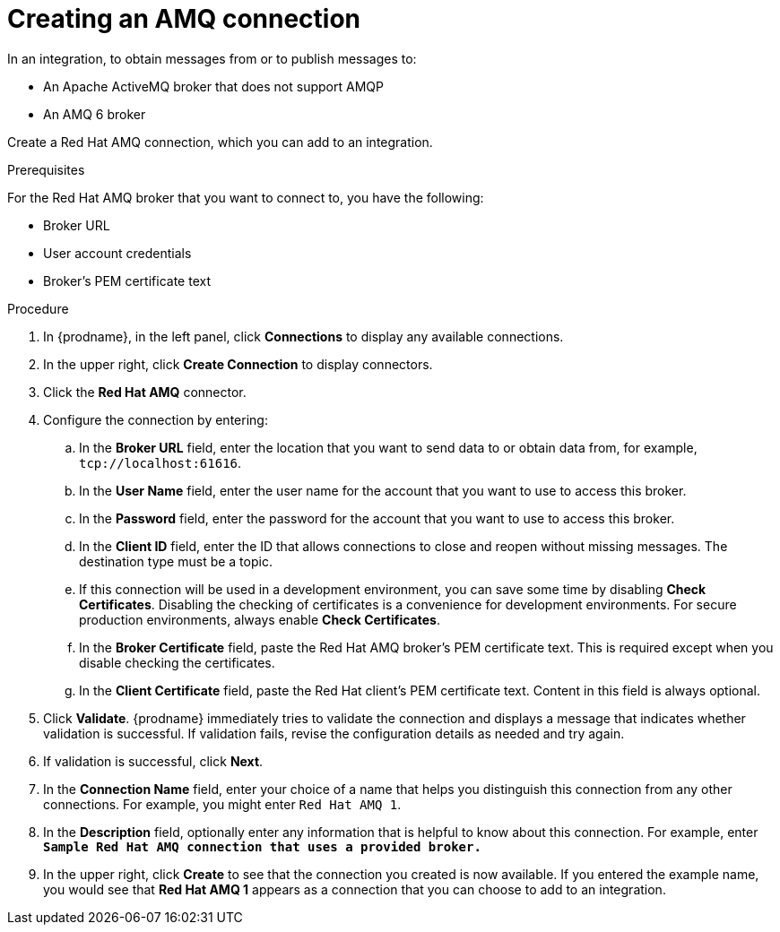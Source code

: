 // This module is included in the following assemblies:
// as_connecting-to-amq.adoc

[id='create-amq-connection_{context}']
= Creating an AMQ connection

In an integration, to obtain messages from or to publish messages to: 

* An Apache ActiveMQ broker that does not support AMQP
* An  AMQ 6 broker

Create a Red Hat AMQ connection, which you can add to an integration.

.Prerequisites
For the Red Hat AMQ broker that you want to connect to, you have the following:

* Broker URL
* User account credentials
* Broker's PEM certificate text

.Procedure

. In {prodname}, in the left panel, click *Connections* to
display any available connections.
. In the upper right, click *Create Connection* to display
connectors.  
. Click the *Red Hat AMQ* connector.
. Configure the connection by entering: 
+
.. In the *Broker URL* field, enter the location that you want to send data
to or obtain data from, for example, `tcp://localhost:61616`. 
.. In the *User Name* field, enter the user name for the account that you want
to use to access this broker. 
.. In the *Password* field, enter the password for the account that you want
to use to access this broker.
.. In the *Client ID* field, enter the ID that allows connections to close
and reopen without missing messages. The destination type must be a topic.
.. If this connection will be used in a development
environment, you can save some time by disabling
*Check Certificates*. Disabling the checking of certificates is a convenience for
development environments. For secure production environments, always enable 
*Check Certificates*.
.. In the *Broker Certificate* field, paste the Red Hat AMQ broker's PEM certificate text.
This is required except when you disable
checking the certificates. 
.. In the *Client Certificate* field, paste the Red Hat client's PEM certificate text. 
Content in this field is always optional. 
. Click *Validate*. {prodname} immediately tries to validate the 
connection and displays a message that indicates whether 
validation is successful. If validation fails, revise the configuration
details as needed and try again.
. If validation is successful, click *Next*.
. In the *Connection Name* field, enter your choice of a name that
helps you distinguish this connection from any other connections.
For example, you might enter `Red Hat AMQ 1`.
. In the *Description* field, optionally enter any information that
is helpful to know about this connection. For example,
enter `*Sample Red Hat AMQ connection
that uses a provided broker.*`
. In the upper right, click *Create* to see that the connection you 
created is now available. If you
entered the example name, you would 
see that *Red Hat AMQ 1* appears as a connection that you can 
choose to add to an integration.
